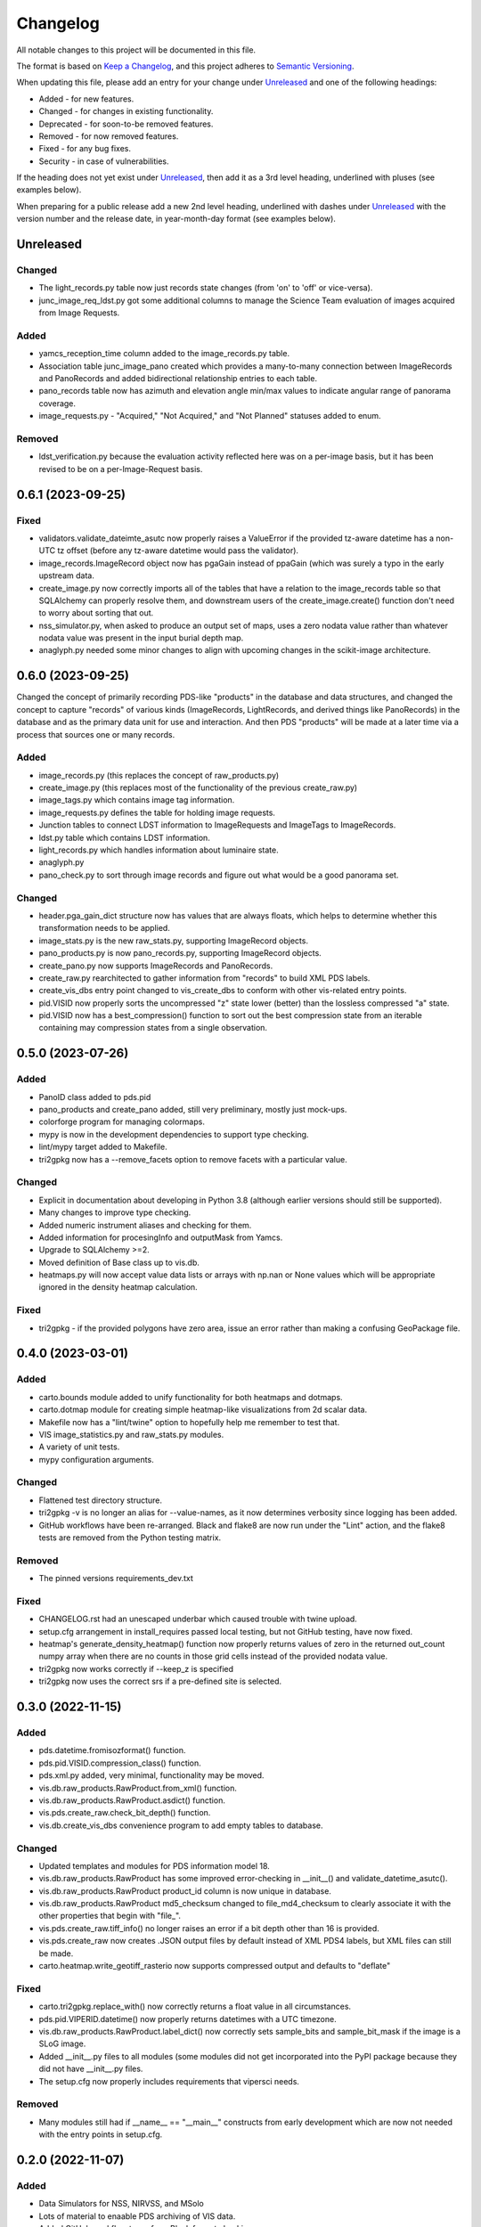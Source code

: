 =========
Changelog
=========

All notable changes to this project will be documented in this file.

The format is based on `Keep a Changelog <https://keepachangelog.com/en/1.0.0/>`_,
and this project adheres to `Semantic Versioning <https://semver.org/spec/v2.0.0.html>`_.

When updating this file, please add an entry for your change under
Unreleased_ and one of the following headings:

- Added - for new features.
- Changed - for changes in existing functionality.
- Deprecated - for soon-to-be removed features.
- Removed - for now removed features.
- Fixed - for any bug fixes.
- Security - in case of vulnerabilities.

If the heading does not yet exist under Unreleased_, then add it
as a 3rd level heading, underlined with pluses (see examples below).

When preparing for a public release add a new 2nd level heading,
underlined with dashes under Unreleased_ with the version number
and the release date, in year-month-day format (see examples below).


Unreleased
----------

Changed
^^^^^^^
- The light_records.py table now just records state changes (from 'on' to 'off' or
  vice-versa).
- junc_image_req_ldst.py got some additional columns to manage the Science Team
  evaluation of images acquired from Image Requests.

Added
^^^^^
- yamcs_reception_time column added to the image_records.py table.
- Association table junc_image_pano created which provides a many-to-many
  connection between ImageRecords and PanoRecords and added bidirectional
  relationship entries to each table.
- pano_records table now has azimuth and elevation angle min/max values to indicate
  angular range of panorama coverage.
- image_requests.py - "Acquired," "Not Acquired," and "Not Planned" statuses added to
  enum.

Removed
^^^^^^^
- ldst_verification.py because the evaluation activity reflected here was on a per-image
  basis, but it has been revised to be on a per-Image-Request basis.

0.6.1 (2023-09-25)
------------------

Fixed
^^^^^
- validators.validate_dateimte_asutc now properly raises a ValueError if the provided
  tz-aware datetime has a non-UTC tz offset (before any tz-aware datetime would pass
  the validator).
- image_records.ImageRecord object now has pgaGain instead of ppaGain (which was surely
  a typo in the early upstream data.
- create_image.py now correctly imports all of the tables that have a relation to the
  image_records table so that SQLAlchemy can properly resolve them, and downstream
  users of the create_image.create() function don't need to worry about sorting that
  out.
- nss_simulator.py, when asked to produce an output set of maps, uses a zero nodata value
  rather than whatever nodata value was present in the input burial depth map.
- anaglyph.py needed some minor changes to align with upcoming changes in the
  scikit-image architecture.


0.6.0 (2023-09-25)
------------------

Changed the concept of primarily recording PDS-like "products" in the database and data
structures, and changed the concept to capture "records" of various kinds (ImageRecords,
LightRecords, and derived things like PanoRecords) in the database and as the primary
data unit for use and interaction.  And then PDS "products" will be made at a later
time via a process that sources one or many records.

Added
^^^^^
- image_records.py (this replaces the concept of raw_products.py)
- create_image.py (this replaces most of the functionality of the previous
  create_raw.py)
- image_tags.py which contains image tag information.
- image_requests.py defines the table for holding image requests.
- Junction tables to connect LDST information to ImageRequests and ImageTags
  to ImageRecords.
- ldst.py table which contains LDST information.
- light_records.py which handles information about luminaire state.
- anaglyph.py
- pano_check.py to sort through image records and figure out what would be a good
  panorama set.

Changed
^^^^^^^
- header.pga_gain_dict structure now has values that are always floats, which helps
  to determine whether this transformation needs to be applied.
- image_stats.py is the new raw_stats.py, supporting ImageRecord objects.
- pano_products.py is now pano_records.py, supporting ImageRecord objects.
- create_pano.py now supports ImageRecords and PanoRecords.
- create_raw.py rearchitected to gather information from "records" to build XML PDS
  labels.
- create_vis_dbs entry point changed to vis_create_dbs to conform with other vis-related
  entry points.
- pid.VISID now properly sorts the uncompressed "z" state lower (better) than the
  lossless compressed "a" state.
- pid.VISID now has a best_compression() function to sort out the best compression state
  from an iterable containing may compression states from a single observation.


0.5.0 (2023-07-26)
------------------

Added
^^^^^
- PanoID class added to pds.pid
- pano_products and create_pano added, still very preliminary, mostly just mock-ups.
- colorforge program for managing colormaps.
- mypy is now in the development dependencies to support type checking.
- lint/mypy target added to Makefile.
- tri2gpkg now has a --remove_facets option to remove facets with a particular value.


Changed
^^^^^^^
- Explicit in documentation about developing in Python 3.8 (although earlier versions
  should still be supported).
- Many changes to improve type checking.
- Added numeric instrument aliases and checking for them.
- Added information for procesingInfo and outputMask from Yamcs.
- Upgrade to SQLAlchemy >=2.
- Moved definition of Base class up to vis.db.
- heatmaps.py will now accept value data lists or arrays with np.nan or None values
  which will be appropriate ignored in the density heatmap calculation.


Fixed
^^^^^
- tri2gpkg - if the provided polygons have zero area, issue an error rather than
  making a confusing GeoPackage file.



0.4.0 (2023-03-01)
------------------

Added
^^^^^
- carto.bounds module added to unify functionality for both heatmaps and dotmaps.
- carto.dotmap module for creating simple heatmap-like visualizations from 2d scalar data.
- Makefile now has a "lint/twine" option to hopefully help me remember to test that.
- VIS image_statistics.py and raw_stats.py modules.
- A variety of unit tests.
- mypy configuration arguments.

Changed
^^^^^^^
- Flattened test directory structure.
- tri2gpkg -v is no longer an alias for --value-names, as it now determines verbosity
  since logging has been added.
- GitHub workflows have been re-arranged.  Black and flake8 are now run under the "Lint"
  action, and the flake8 tests are removed from the Python testing matrix.

Removed
^^^^^^^
- The pinned versions requirements_dev.txt

Fixed
^^^^^
- CHANGELOG.rst had an unescaped underbar which caused trouble with twine upload.
- setup.cfg arrangement in install_requires passed local testing, but not GitHub testing,
  have now fixed.
- heatmap's generate_density_heatmap() function now properly returns values of zero
  in the returned out_count numpy array when there are no counts in those grid cells
  instead of the provided nodata value.
- tri2gpkg now works correctly if --keep_z is specified
- tri2gpkg now uses the correct srs if a pre-defined site is selected.


0.3.0 (2022-11-15)
------------------

Added
^^^^^
- pds.datetime.fromisozformat() function.
- pds.pid.VISID.compression_class() function.
- pds.xml.py added, very minimal, functionality may be moved.
- vis.db.raw_products.RawProduct.from_xml() function.
- vis.db.raw_products.RawProduct.asdict() function.
- vis.pds.create_raw.check_bit_depth() function.
- vis.db.create_vis_dbs convenience program to add empty tables to database.

Changed
^^^^^^^
- Updated templates and modules for PDS information model 18.
- vis.db.raw_products.RawProduct has some improved error-checking in __init__() and
  validate_datetime_asutc().
- vis.db.raw_products.RawProduct product_id column is now unique in database.
- vis.db.raw_products.RawProduct md5_checksum changed to file_md4_checksum to
  clearly associate it with the other properties that begin with "file\_".
- vis.pds.create_raw.tiff_info() no longer raises an error if a bit depth other than 16
  is provided.
- vis.pds.create_raw now creates .JSON output files by default instead of XML PDS4
  labels, but XML files can still be made.
- carto.heatmap.write_geotiff_rasterio now supports compressed output and defaults to "deflate"


Fixed
^^^^^
- carto.tri2gpkg.replace_with() now correctly returns a float value in all circumstances.
- pds.pid.VIPERID.datetime() now properly returns datetimes with a UTC timezone.
- vis.db.raw_products.RawProduct.label_dict() now correctly sets sample_bits and
  sample_bit_mask if the image is a SLoG image.
- Added __init__.py files to all modules (some modules did not get incorporated into the
  PyPI package because they did not have __init__.py files.
- The setup.cfg now properly includes requirements that vipersci needs.

Removed
^^^^^^^
- Many modules still had if __name__ == "__main__" constructs from early development
  which are now not needed with the entry points in setup.cfg.


0.2.0 (2022-11-07)
------------------

Added
^^^^^
- Data Simulators for NSS, NIRVSS, and MSolo
- Lots of material to enaable PDS archiving of VIS data.
- Added GitHub workflow to perform Black format checking

Changed
^^^^^^^
- Many updates to heatmap.py
- Applied Black formatting to all code in the repo.
- Modified Python testing workflow to actually work.


0.1.0 (2022-10-05)
------------------
Initial release.
